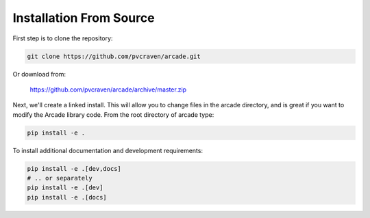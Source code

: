 Installation From Source
========================

First step is to clone the repository:

.. code-block:: bash

    git clone https://github.com/pvcraven/arcade.git

Or download from:

    https://github.com/pvcraven/arcade/archive/master.zip

Next, we'll create a linked install. This will allow you to change files in the
arcade directory, and is great
if you want to modify the Arcade library code. From the root directory of
arcade type:

.. code-block:: bash

    pip install -e .

To install additional documentation and development requirements:

.. code-block:: bash

    pip install -e .[dev,docs]
    # .. or separately
    pip install -e .[dev]
    pip install -e .[docs]
